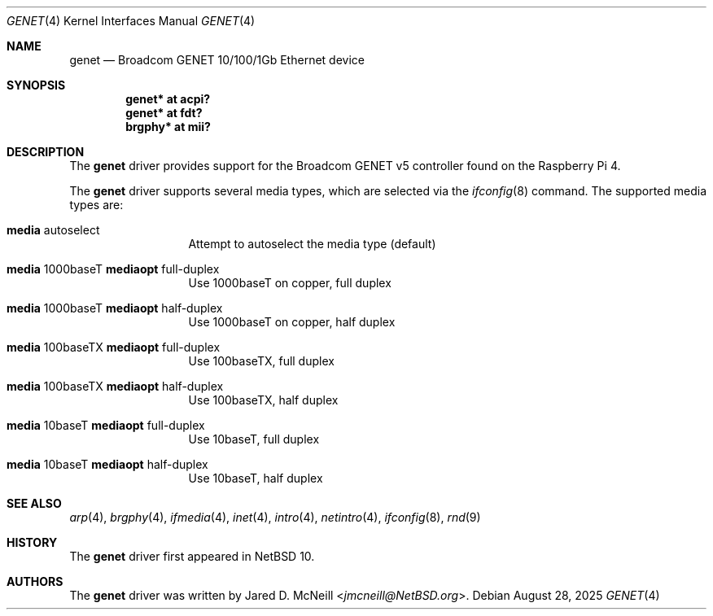 .\"	$NetBSD: genet.4,v 1.2.2.2 2025/08/29 15:11:45 martin Exp $
.\"
.\"	This man page is based on
.\"	$OpenBSD: bse.4,v 1.6 2022/03/21 14:56:16 miod Exp $
.\"
.\" Copyright (c) 2020 Mark Kettenis <kettenis@openbsd.org>
.\"
.\" Permission to use, copy, modify, and distribute this software for any
.\" purpose with or without fee is hereby granted, provided that the above
.\" copyright notice and this permission notice appear in all copies.
.\"
.\" THE SOFTWARE IS PROVIDED "AS IS" AND THE AUTHOR DISCLAIMS ALL WARRANTIES
.\" WITH REGARD TO THIS SOFTWARE INCLUDING ALL IMPLIED WARRANTIES OF
.\" MERCHANTABILITY AND FITNESS. IN NO EVENT SHALL THE AUTHOR BE LIABLE FOR
.\" ANY SPECIAL, DIRECT, INDIRECT, OR CONSEQUENTIAL DAMAGES OR ANY DAMAGES
.\" WHATSOEVER RESULTING FROM LOSS OF USE, DATA OR PROFITS, WHETHER IN AN
.\" ACTION OF CONTRACT, NEGLIGENCE OR OTHER TORTIOUS ACTION, ARISING OUT OF
.\" OR IN CONNECTION WITH THE USE OR PERFORMANCE OF THIS SOFTWARE.
.\"
.Dd August 28, 2025
.Dt GENET 4
.Os
.Sh NAME
.Nm genet
.Nd Broadcom GENET 10/100/1Gb Ethernet device
.Sh SYNOPSIS
.Cd "genet* at acpi?"
.Cd "genet* at fdt?"
.Cd "brgphy*" at mii?
.Sh DESCRIPTION
The
.Nm
driver provides support for the Broadcom GENET v5 controller found
on the Raspberry Pi 4.
.Pp
The
.Nm
driver supports several media types, which are selected via the
.Xr ifconfig 8
command.
The supported media types are:
.Bl -tag -width "media" -offset indent
.It Cm media No autoselect
Attempt to autoselect the media type (default)
.It Cm media No 1000baseT Cm mediaopt No full-duplex
Use 1000baseT on copper, full duplex
.It Cm media No 1000baseT Cm mediaopt No half-duplex
Use 1000baseT on copper, half duplex
.It Cm media No 100baseTX Cm mediaopt No full-duplex
Use 100baseTX, full duplex
.It Cm media No 100baseTX Cm mediaopt No half-duplex
Use 100baseTX, half duplex
.It Cm media No 10baseT Cm mediaopt No full-duplex
Use 10baseT, full duplex
.It Cm media No 10baseT Cm mediaopt No half-duplex
Use 10baseT, half duplex
.El
.Sh SEE ALSO
.Xr arp 4 ,
.Xr brgphy 4 ,
.Xr ifmedia 4 ,
.Xr inet 4 ,
.Xr intro 4 ,
.Xr netintro 4 ,
.Xr ifconfig 8 ,
.Xr rnd 9
.Sh HISTORY
The
.Nm
driver
first appeared in
.Nx 10 .
.Sh AUTHORS
.An -nosplit
The
.Nm
driver was written by
.An Jared D. McNeill Aq Mt jmcneill@NetBSD.org .

